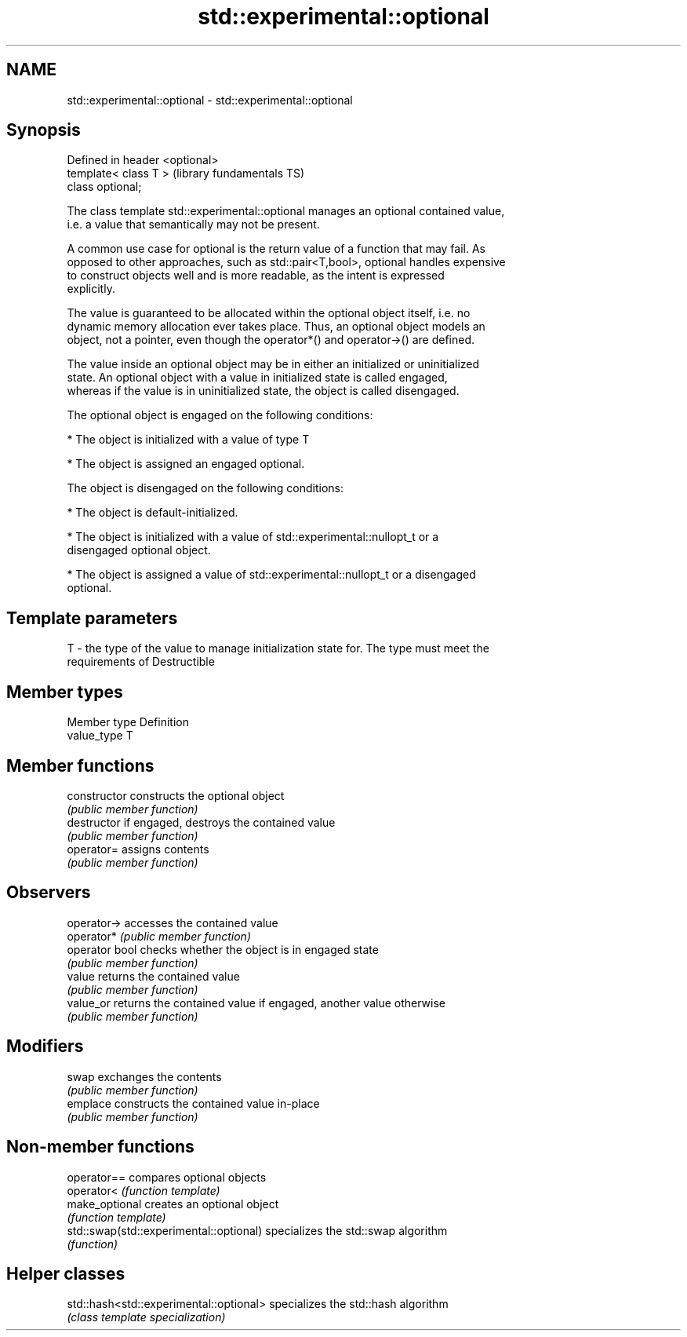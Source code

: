 .TH std::experimental::optional 3 "Nov 25 2015" "2.0 | http://cppreference.com" "C++ Standard Libary"
.SH NAME
std::experimental::optional \- std::experimental::optional

.SH Synopsis
   Defined in header <optional>
   template< class T >           (library fundamentals TS)
   class optional;

   The class template std::experimental::optional manages an optional contained value,
   i.e. a value that semantically may not be present.

   A common use case for optional is the return value of a function that may fail. As
   opposed to other approaches, such as std::pair<T,bool>, optional handles expensive
   to construct objects well and is more readable, as the intent is expressed
   explicitly.

   The value is guaranteed to be allocated within the optional object itself, i.e. no
   dynamic memory allocation ever takes place. Thus, an optional object models an
   object, not a pointer, even though the operator*() and operator->() are defined.

   The value inside an optional object may be in either an initialized or uninitialized
   state. An optional object with a value in initialized state is called engaged,
   whereas if the value is in uninitialized state, the object is called disengaged.

   The optional object is engaged on the following conditions:

     * The object is initialized with a value of type T

     * The object is assigned an engaged optional.

   The object is disengaged on the following conditions:

     * The object is default-initialized.

     * The object is initialized with a value of std::experimental::nullopt_t or a
       disengaged optional object.

     * The object is assigned a value of std::experimental::nullopt_t or a disengaged
       optional.

.SH Template parameters

   T - the type of the value to manage initialization state for. The type must meet the
       requirements of Destructible

.SH Member types

   Member type Definition
   value_type  T

.SH Member functions

   constructor   constructs the optional object
                 \fI(public member function)\fP 
   destructor    if engaged, destroys the contained value
                 \fI(public member function)\fP 
   operator=     assigns contents
                 \fI(public member function)\fP 
.SH Observers
   operator->    accesses the contained value
   operator*     \fI(public member function)\fP 
   operator bool checks whether the object is in engaged state
                 \fI(public member function)\fP 
   value         returns the contained value
                 \fI(public member function)\fP 
   value_or      returns the contained value if engaged, another value otherwise
                 \fI(public member function)\fP 
.SH Modifiers
   swap          exchanges the contents
                 \fI(public member function)\fP 
   emplace       constructs the contained value in-place
                 \fI(public member function)\fP 

.SH Non-member functions

   operator==                             compares optional objects
   operator<                              \fI(function template)\fP 
   make_optional                          creates an optional object
                                          \fI(function template)\fP 
   std::swap(std::experimental::optional) specializes the std::swap algorithm
                                          \fI(function)\fP 

.SH Helper classes

   std::hash<std::experimental::optional> specializes the std::hash algorithm
                                          \fI(class template specialization)\fP 
